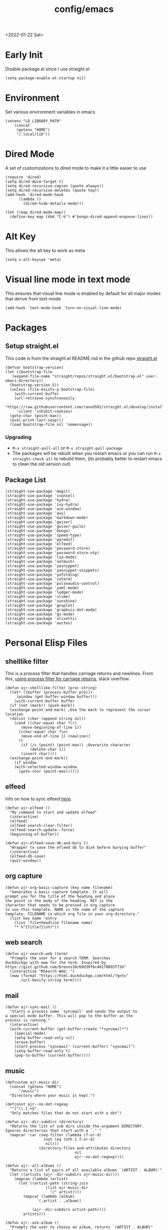 :properties:
:header-args: :tangle ~/.emacs :results none
:end:
<2022-01-22 Sat>
#+title: config/emacs

* Early Init
Disable package.el since I use straight.el
#+begin_src elisp :tangle ~/.config/emacs/early-init.el :mkdirp yes
  (setq package-enable-at-startup nil)
#+end_src
* Environment
Set various environment variables in emacs
#+begin_src elisp
  (setenv "LD_LIBRARY_PATH"
	  (concat
	   (getenv "HOME")
	   "/.local/lib"))
#+end_src
* Dired Mode
A set of customizations to dired mode to make it a little easier to use
#+begin_src elisp
  (require 'dired)
  (setq dired-dwim-target t)
  (setq dired-recursive-copies (quote always))
  (setq dired-recursive-deletes (quote top))
  (add-hook 'dired-mode-hook
	    (lambda ()
	      (dired-hide-details-mode)))

  (let ((map dired-mode-map))
    (define-key map (kbd "C-b") #'bongo-dired-append-enqueue-lines))
#+end_src
* Alt Key
This allows the alt key to work as meta
#+begin_src elisp
  (setq x-alt-keysym 'meta)
#+end_src
* Visual line mode in text mode
This ensures that visual line mode is enabled by default for all major modes that derive from text-mode
#+begin_src elisp
  (add-hook 'text-mode-hook 'turn-on-visual-line-mode)
#+end_src
* Packages
** Setup straight.el
This code is from the straight.el README.md in the github repo [[https://github.com/raxod502/straight.el][straight.el]]
#+begin_src elisp
  (defvar bootstrap-version)
  (let ((bootstrap-file
	 (expand-file-name "straight/repos/straight.el/bootstrap.el" user-emacs-directory))
	(bootstrap-version 5))
    (unless (file-exists-p bootstrap-file)
      (with-current-buffer
	  (url-retrieve-synchronously
	   "https://raw.githubusercontent.com/raxod502/straight.el/develop/install.el"
	   'silent 'inhibit-cookies)
	(goto-char (point-max))
	(eval-print-last-sexp)))
    (load bootstrap-file nil 'nomessage))
#+end_src
*** Upgrading
- =M-x straight-pull-all= or =M-x straight-pull-package=
- The packages will be rebuilt when you restart emacs or you can run =M-x straight-check-all= to rebuild them, (its probably better to restart emacs to clean the old version out)
** Package List
#+begin_src elisp
  (straight-use-package 'magit)
  (straight-use-package 'counsel)
  (straight-use-package 'hydra)
  (straight-use-package 'ivy-hydra)
  (straight-use-package 'ace-window)
  (straight-use-package 'avy)
  (straight-use-package 'markdown-mode)
  (straight-use-package 'geiser)
  (straight-use-package 'geiser-guile)
  (straight-use-package 'bongo)
  (straight-use-package 'speed-type)
  (straight-use-package 'paredit)
  (straight-use-package 'elfeed)
  (straight-use-package 'password-store)
  (straight-use-package 'password-store-otp)
  (straight-use-package 'lua-mode)
  (straight-use-package 'notmuch)
  (straight-use-package 'yasnippet)
  (straight-use-package 'yasnippet-snippets)
  (straight-use-package 'yafolding)
  (straight-use-package 'coterm)
  (straight-use-package 'pulseaudio-control)
  (straight-use-package 'yaml-mode)
  (straight-use-package 'ledger-mode)
  (straight-use-package 'slime)
  (straight-use-package 'sunshine)
  (straight-use-package 'gnuplot)
  (straight-use-package 'graphviz-dot-mode)
  (straight-use-package 'go-mode)
  (straight-use-package 'olivetti)
  (straight-use-package 'auctex)
#+end_src
* Personal Elisp Files
** shelllike filter
This is a process filter that handles carriage returns and newlines. From this, [[https://stackoverflow.com/questions/19407278/emacs-overwrite-with-carriage-return][using process filter for carriage returns]], stack overflow.
#+name: shelllike-filter
#+begin_src elisp :tangle ~/.emacs.d/ajr.el :mkdirp yes
  (defun ajr-shelllike-filter (proc string)
    (let* ((buffer (process-buffer proc))
	   (window (get-buffer-window buffer)))
      (with-current-buffer buffer
	(if (not (mark)) (push-mark))
	(exchange-point-and-mark) ;Use the mark to represent the cursor location
	(dolist (char (append string nil))
	  (cond ((char-equal char ?\r)
		 (move-beginning-of-line 1))
		((char-equal char ?\n)
		 (move-end-of-line 1) (newline))
		(t
		 (if (/= (point) (point-max)) ;Overwrite character
		     (delete-char 1))
		 (insert char))))
	(exchange-point-and-mark))
      (if window
	  (with-selected-window window
	    (goto-char (point-max))))))
#+end_src

** elfeed
Info on how to sync elfeed [[http://pragmaticemacs.com/emacs/read-your-rss-feeds-in-emacs-with-elfeed/][here]].
#+name: elfeed
#+begin_src elisp :tangle ~/.emacs.d/ajr.el :mkdirp yes
  (defun ajr-elfeed ()
    "My command to start and update elfeed"
    (interactive)
    (elfeed)
    (elfeed-search-clear-filter)
    (elfeed-search-update--force)
    (beginning-of-buffer))

  (defun ajr-elfeed-save-db-and-bury ()
    "Wrapper to save the efleed db to disk before burying buffer"
    (interactive)
    (elfeed-db-save)
    (quit-window))
#+end_src

** org capture
#+name: org-capture
#+begin_src elisp :tangle ~/.emacs.d/ajr.el :mkdirp yes
  (defun ajr-org-basic-capture (key name filename)
    "Generates a basic capture template. It will
  prompt you for the title of the heading and place
  the point in the body of the heading. KEY is the
  character that needs to be pressed in org capture
  to use this template. NAME is the name of the capture
  template. FILENAME is which org file in your org-directory."
    (list key name 'entry
	  (list 'file+headline filename name)
	  "* %^{Title?}\n%?"))
#+end_src

** web search
#+name: web-search
#+begin_src elisp :tangle ~/.emacs.d/ajr.el :mkdirp yes
  (defun ajr-search-web (term)
    "Prompts the user for a search TERM. Searches
  duckduckgo with eww for the term. Inspired by
  https://gist.github.com/brenns10/69d39f6c46170093f73d"
    (interactive "MSearch Web: ")
    (eww (format "https://html.duckduckgo.com/html/?q=%s"
		 (url-hexify-string term))))
#+end_src

** mail
#+name: mail
#+begin_src elisp :tangle ~/.emacs.d/ajr.el :mkdirp yes
  (defun ajr-sync-mail ()
    "Starts a process name `syncmail' and sends the output to
  a special mode buffer. This will pop to the buffer as the
  process is running."
    (interactive)
    (with-current-buffer (get-buffer-create "*syncmail*")
      (special-mode)
      (setq buffer-read-only nil)
      (erase-buffer)
      (start-process "syncmail" (current-buffer) "syncmail")
      (setq buffer-read-only t)
      (pop-to-buffer (current-buffer))))
#+end_src

** music
#+name: music
#+begin_src elisp :tangle ~/.emacs.d/ajr.el :mkdirp yes
  (defcustom ajr-music-dir
    (concat (getenv "HOME")
	    "/music")
    "Directory where your music is kept.")

  (defconst ajr--no-dot-regexp
    "^[^\\.].+$"
    "Only matches files that do not start with a dot")

  (defun ajr--dir-subdirs (directory)
    "Returns the list of sub dirs inside the argument DIRECTORY.
  Ignores directories that start with a `.' "
    (mapcar 'car (seq-filter (lambda (f-or-d)
			       (not (eq (nth 1 f-or-d)
					nil)))
			     (directory-files-and-attributes directory
							     nil
							     ajr--no-dot-regexp))))

  (defun ajr--all-albums ()
    "Returns a list of pairs of all available albums `(ARTIST . ALBUM)'"
    (let ((artists (ajr--dir-subdirs ajr-music-dir)))
      (mapcan (lambda (artist)
		(let ((artist-path (string-join
				    (list ajr-music-dir
					  "/" artist))))
		  (mapcar (lambda (album)
			    `(,artist . ,album))

			  (ajr--dir-subdirs artist-path))))
	      artists)))

  (defun ajr--ask-album ()
    "Prompts the user to choose an album, returns `(ARTIST . ALBUM)"
    (let* ((albums (ajr--all-albums))
	   (album-display-names
	    (mapcar (lambda (album)
		      (format "%s - %s" (car album) (cdr album)))
		    albums))
	   (albums-alist (mapcar (lambda (n)
				   `(,(nth n album-display-names) .
				     ,(nth n albums)))
				 (number-sequence 0 (- (length albums) 1)))))

      (cdr (assoc (completing-read "Which album? "
			       album-display-names)
	      albums-alist))))

  (defun ajr--album-path (album)
    "Gets the path of an album from `(ARTIST . ALBUM)'"
    (string-join (list ajr-music-dir
		       "/"
		       (car album)
		       "/"
		       (cdr album))))

  (defun ajr-bongo-play-album ()
    "Prompts the user for an album and starts playing it"
    (interactive)
    (let ((album (ajr--ask-album)))
      (with-bongo-playlist-buffer
	(bongo-stop)
	(bongo-erase-buffer)
	(bongo-insert-directory-tree (ajr--album-path album))
	(goto-char (point-min))
	(bongo-play))))
#+end_src
** podcasts
*** Variables
#+begin_src elisp :tangle ~/.emacs.d/ajr.el :mkdirp yes
  (defcustom ajr-podcast-dir
    (concat (getenv "HOME")
	    "/podcasts")
    "Directory where your podcasts are kept.
  Used the `ajr-podcast-*' functions.")
#+end_src
*** Podcast dired
#+begin_src elisp :tangle ~/.emacs.d/ajr.el :mkdirp yes
  (defun ajr-podcast-dired ()
    "Opens dired buffer to `ajr-podcast-dir' in other window"
    (interactive)
    (find-file-other-window ajr-podcast-dir))
#+end_src

** video
*** Variables
#+begin_src elisp :tangle ~/.emacs.d/ajr.el :mkdirp yes
  (defcustom ajr-video-dir
    (concat (getenv "HOME")
	    "/videos")
    "Directory where your videos are kept.
  Used the `ajr-video-*' functions.")

  (defcustom ajr-video-program
    "mpv"
    "Program used to play videos.
  This program should accept the path to the video as its argument.")
#+end_src
*** Prompt user for video
#+begin_src elisp :tangle ~/.emacs.d/ajr.el :mkdirp yes
  (defcustom ajr-video-regexp
    ".+\\.\\(mp4\\|webm\\|mkv\\)$"
    "Only matches files ending in `mp4' or `webm' or `mkv'.")

  (defun ajr--ask-video (is-by-date)
    (let ((videos (directory-files
		   ajr-video-dir
		   nil
		   ajr-video-regexp))
	  (sorted-videos (mapcar 'car (sort
				       (directory-files-and-attributes
					ajr-video-dir
					nil
					ajr-video-regexp)
				       (lambda (x y)
					 (time-less-p
					  (file-attribute-modification-time (cdr y))
					  (file-attribute-modification-time (cdr x))))))))

      (completing-read "Which video? " (if is-by-date
					   sorted-videos
					 videos))))

#+end_src

*** Video playback
#+begin_src elisp :tangle ~/.emacs.d/ajr.el :mkdirp yes
  (defun ajr-video-play (arg)
    "Prompts the user for a video from `ajr-video-dir'.
  Uses the `ajr-video-program' to play the video. Use C-u
  to sort the videos by date (newest first)."
    (interactive "P")
    (let* ((video (ajr--ask-video arg))
	   (video-buffer (get-buffer-create "*video-player*"))
	   (script-proc-buffer
	    (make-comint-in-buffer "video-player"
				   video-buffer
				   ajr-video-program
				   nil
				   (string-join (list ajr-video-dir
					"/"
					video))))
	   (video-proc (get-buffer-process video-buffer)))
      (with-current-buffer video-buffer
	;; If the buffer was previously in special mode,
	;; need to set read only to false
	(setq buffer-read-only nil))
      (set-process-sentinel video-proc
			    (lambda (proc change)
			      (with-current-buffer (process-buffer proc)
				(special-mode))))))
#+end_src

*** Video dired
#+begin_src elisp :tangle ~/.emacs.d/ajr.el :mkdirp yes
  (defun ajr-video-dired ()
    "Opens dired buffer to `ajr-video-dir' in other window"
    (interactive)
    (find-file-other-window ajr-video-dir))
#+end_src

*** Video download
#+begin_src elisp :tangle ~/.emacs.d/ajr.el :mkdirp yes
  (require 'url-util)
  (defun ajr-video-youtube-dl-at-point ()
    (interactive)
    (let ((yt-url (url-get-url-at-point)))
      (with-current-buffer (generate-new-buffer "*youtube-dl*")
	(special-mode)
	(setq buffer-read-only nil)
	(insert yt-url)
	(newline)
	(cd ajr-video-dir)
	(setq proc (start-process (format "youtube-dl %s"
					  yt-url)
				  (current-buffer)
				  "youtube-dl"
				  "-f"
				  "best[height<=1080]"
				  yt-url))
	(set-process-filter proc 'ajr-shelllike-filter)
	(pop-to-buffer (current-buffer)))))
#+end_src

** mini scroll
Based on [[https://emacsnyc.org/2021/12/06/may-2021-lightning-talks.html][2021 Emacs lightning talk, "Transient Key Maps" - Zachary Kanfer]]
#+begin_src elisp :tangle ~/.emacs.d/ajr.el :mkdirp yes
  (defvar ajr-mini-scroll-amount 5
    "Scroll lines used by ajr-mini-scroll.")

  (defvar ajr-mini-scroll-map
    (let ((m (make-sparse-keymap)))
      (define-key m (kbd "<down>") 'ajr-mini-scroll-up)
      (define-key m (kbd "<up>") 'ajr-mini-scroll-down)
      m))

  (defun ajr-mini-scroll (lines)
    "Scroll by `lines' lines"
    (interactive)
    (scroll-up lines)
    (set-transient-map ajr-mini-scroll-map))

  (defun ajr-mini-scroll-down ()
    "Scroll down"
    (interactive)
    (ajr-mini-scroll (- ajr-mini-scroll-amount)))

  (defun ajr-mini-scroll-up ()
    "Scroll up"
    (interactive)
    (ajr-mini-scroll ajr-mini-scroll-amount))
#+end_src

** Prompt before closing frame in daemon mode
Based on https://emacs.stackexchange.com/questions/30454/how-to-make-emacs-prompt-me-before-closing-the-last-emacs-gui-frame-when-running
#+begin_src elisp :tangle ~/.emacs.d/ajr.el :mkdirp yes
  (defun ajr-ask-before-closing ()
    "Close frame only if y was pressed"
    (interactive)
    (if (y-or-n-p (format "Do you want to close this frame? "))
	(save-buffers-kill-terminal)
      (message "Ok")))

#+end_src

** Switch to Scratch
- Function that allows me to bind switching to the scratch buffer to a key
#+begin_src elisp :tangle ~/.emacs.d/ajr.el :mkdirp yes
  (defun ajr-scratch ()
    "Switch to the scratch buffer"
    (interactive)
    (switch-to-buffer "*scratch*"))
#+end_src

** ajr.el
 Load the personal elisp files in init file
 #+begin_src elisp
   (load "~/.emacs.d/ajr")
 #+end_src

* Completion
I use ivy for my completion framework
#+begin_src elisp
  (ivy-mode)
#+end_src
* Global Hotkeys
#+begin_src elisp
  (global-set-key (kbd "C-M-s") 'swiper)
  (global-set-key (kbd "C-M-j") 'avy-goto-char)
  (global-set-key (kbd "C-c r") 'ivy-resume)
  (global-set-key (kbd "M-x") 'counsel-M-x)
  (global-set-key (kbd "C-x C-f") 'counsel-find-file)
  (global-set-key (kbd "<f8>") 'compile)
  (global-set-key (kbd "<f9>") 'whitespace-mode)
  (global-set-key (kbd "<f10>") 'whitespace-cleanup)
  (global-set-key (kbd "<f11>") 'notmuch)
  (global-set-key (kbd "C-<f11>") 'ajr-sync-mail)
  (global-set-key (kbd "<f12>") 'comment-dwim)
  (global-set-key (kbd "<f5>") 'ajr-elfeed)
  (global-set-key (kbd "<f6>") 'ajr-scratch)

  ;; password-store
  (global-set-key (kbd "C-<f1>") 'password-store-copy)
  (global-set-key (kbd "C-<f2>") 'password-store-otp-token-copy)

  ;; music
  (define-key global-map (kbd "C-c m") (make-sparse-keymap))
  (global-set-key (kbd "C-c m b") 'bongo-playlist)
  (global-set-key (kbd "C-c m a") 'ajr-bongo-play-album)
  (global-set-key (kbd "C-c m p") 'bongo-pause/resume)
  (global-set-key (kbd "C-c m <right>") 'bongo-next)
  (global-set-key (kbd "C-c m <left>") 'bongo-previous)

  ;; podcasts
  (global-set-key (kbd "C-c m c") 'ajr-podcast-dired)

  ;; videos
  (define-key global-map (kbd "C-c v") (make-sparse-keymap))
  (global-set-key (kbd "C-c v p") 'ajr-video-play)
  (global-set-key (kbd "C-c v b") 'ajr-video-dired)
  (global-set-key (kbd "C-c v d") 'ajr-video-youtube-dl-at-point)

  (global-set-key (kbd "C-x C-b") 'ibuffer)
  (global-set-key (kbd "C-c l") 'org-store-link)
  (global-set-key (kbd "C-c a") 'org-agenda)
  (global-set-key (kbd "C-c c") 'org-capture)
  (global-set-key (kbd "C-x w") 'ajr-search-web)
  (global-set-key (kbd "M-o") 'other-window)
  (global-set-key (kbd "C-x o") 'ace-window)
  (global-set-key (kbd "C-<return>") 'yafolding-toggle-element)

  (pulseaudio-control-default-keybindings)

  ;; mini scroll
  (global-set-key (kbd "C-S-v") 'ajr-mini-scroll-up)
  (global-set-key (kbd "M-S-v") 'ajr-mini-scroll-down)

  ;; prompt before closing frame, only when connecting as a clientq
  (when (daemonp)
    (global-set-key (kbd "C-x C-c") 'ajr-ask-before-closing))
#+end_src

* Paredit
This enables paredit mode for various lisps
#+begin_src elisp
  (autoload 'enable-paredit-mode "paredit"
    "Turn on pseudo-structural editing of Lisp code." t)
  (add-hook 'emacs-lisp-mode-hook #'enable-paredit-mode)
  (add-hook 'eval-expression-minibuffer-setup-hook #'enable-paredit-mode)
  (add-hook 'lisp-mode-hook #'enable-paredit-mode)
  (add-hook 'lisp-interaction-mode-hook #'enable-paredit-mode)
  (add-hook 'scheme-mode-hook #'enable-paredit-mode)
#+end_src
* Org Mode
Customizations and global keys for org mode
#+begin_src elisp
  (global-set-key (kbd "C-c l") 'org-store-link)
  (global-set-key (kbd "C-c a") 'org-agenda)
  (global-set-key (kbd "C-c c") 'org-capture)
#+end_src

#+begin_src elisp
  (setq org-capture-templates
	(list (list "t" "TODO")
	      (list "tt" "Basic TODO" 'entry
		    (list 'file "todos.org") "* TODO %?\n"
		    :prepend t)
	      (list "tl" "TODO with link to file" 'entry
		    (list 'file "todos.org")
		    "* TODO %?\n %a"
		    :prepend t)))
#+end_src
* Before Save Hook
#+begin_src elisp
  (add-hook 'before-save-hook 'whitespace-cleanup)
#+end_src
* Bongo
#+begin_src elisp
  (require 'bongo)
#+end_src
* Artist Mode
#+begin_src elisp
  (add-hook 'artist-mode-hook
	    (lambda ()
	      (setq indent-tabs-mode nil)))
#+end_src
* js mode (JavaScript)
#+begin_src elisp
  (add-hook 'js-mode-hook
	    (lambda ()
	      (setq indent-tabs-mode nil)))
#+end_src
* Global Modes
#+begin_src elisp
  (yas-global-mode)
  (yafolding-mode)
  (add-hook 'prog-mode-hook 'linum-mode)
  (add-hook 'prog-mode-hook 'hl-line-mode)
  (coterm-mode)
  (require 'elfeed)
#+end_src
* Emacs Server Mode
- You can enable the emacs server to start at login with =systemctl --user enable emacs=
- You can connect to the server with =emacsclient -c=
- The =-c= flag creates a new frame
- From the [[https://wiki.archlinux.org/title/Emacs#As_a_systemd_unit][ArchWiki]] when emacs is started from systemd it doesn't source =.bash_profile=
- Another option is the start it in your =.Xprofile= with =emacs --fg-daemon=
- This way would inherit the environment variables

* lsp-mode
- [[https://emacs-lsp.github.io/lsp-mode/page/performance/][lsp-mode performance docs]]
- In addition to native compilation the =--with-json= flag can result in an almost 15x performance increase
- This flag requires =libjansson= to be installed
- Increasing the amount of garbage collection =cons= threshold (=gc-cons-threshold=) to 100Mb =(setq gc-cons-threshold 100000000)=
- Increase the read brocess buffer from 4k to 1mb =(setq read-process-output-max (* 5 1024 1024)) ;; 5mb=
** lsp-dart
#+begin_src elisp :tangle no
    ;; Dart Stuff
  (straight-use-package 'dart-mode)
  (straight-use-package 'lsp-mode)
  (straight-use-package 'lsp-dart)
  (straight-use-package 'lsp-treemacs)
  (straight-use-package 'flycheck)
  (straight-use-package 'company)
  (straight-use-package 'lsp-ui)
  (straight-use-package 'hover)
  (straight-use-package 'lsp-ivy)

  (add-hook 'dart-mode-hook 'lsp)

  (setq lsp-keymap-prefix "C-c n")

  (defun ajr-lsp-format-on-save-hook ()
    (when (bound-and-true-p lsp-mode)
      (lsp-format-buffer)))

  (add-hook 'before-save-hook 'ajr-lsp-format-on-save-hook)
#+end_src

** Go
- Install the go language server =gopls=, =go get golang.org/x/tools/gopls@latest=
#+begin_src elisp
  (add-hook 'go-mode-hook 'lsp-deferred)
#+end_src

* SLIME
#+begin_src elisp
  (setq inferior-lisp-program "/usr/bin/clisp")
#+end_src
* Hydra
- Use the example hydra for zooming text
#+begin_src elisp
  (require 'hydra)

  (require 'ivy-hydra)

  (defhydra hydra-zoom (global-map "<f2>")
    "zoom"
    ("g" text-scale-increase "in")
    ("l" text-scale-decrease "out"))
#+end_src
* Games
** asm-blox
- A really cool TIS-100 like game made for Emacs, [[https://github.com/zkry/asm-blox][asm-blox]]
#+begin_src elisp
  (straight-use-package '(asm-blox :host github :repo "zkry/asm-blox"))
#+end_src
* Graphviz
- This sets up [[https://github.com/ppareit/graphviz-dot-mode][graphviz-dot-mode]]
#+begin_src elisp
  (setq graphviz-dot-indent-width 4)
#+end_src
* EWW
- Start olivetti mode when using eww
#+begin_src elisp
  (defun ajr-eww-setup ()
    (olivetti-mode)
    (text-scale-mode)
    (text-scale-increase 3))

  (add-hook 'eww-mode-hook #'ajr-eww-setup)
#+end_src
* Customizations
- Customizations should be stored in a separate file =~/.emacs-custom.el=
- This should be last to ensure that the =~/.emacs-custom.el= can do any local overrides that might be needed
- Elfeed feeds are defined in =~/.elfeed-feeds.el=
- This should be loaded last to allow for overrides in the the =.emacs-custom.el=
#+begin_src elisp
  (setq custom-file "~/.emacs-custom.el")
  (load custom-file)

  (load "~/.elfeed-feeds.el")
#+end_src
** Common Customizations
- =confirm-kill-emacs= - =y-or-n-p=
- Set the theme to =modus-vivendi= or =modus-operandi=
- Change the font to Hack 12 point
- Change the =variable-pitch= face to =Noto Serif=
- Set the =bongo-default-directory= to =~/music=
- Set the =bongo-enabled-backends= to =vlc=
- Change the =browse-url-browser-function= to ='eww-browse-url=
- Set the =efleed-sort-order= to ='ascending=
- Set the =initial-buffer-choice= to =~/=
- Set =menu-bar-mode= to =nil=
- Set =tool-bar-mode= to =nil=
- Set =tab-bar-show= to =nil=
- Set =visible-bell= to =t=
- Edit the =org-babel-load-languages= to enable: C, shell, ditaa, lisp
- Set =org-hide-emphasis-markers= to =t=
- Set =org-startup-folded= to ='content=
- Set =org-agenda-files= to =~/org=
- Set =save-place-mode= to =t=
- Set =shr-image-animate= to =nil= to disable animated gifs in shr
- Set =recenter-positions= to ='(top middle bottom)=
